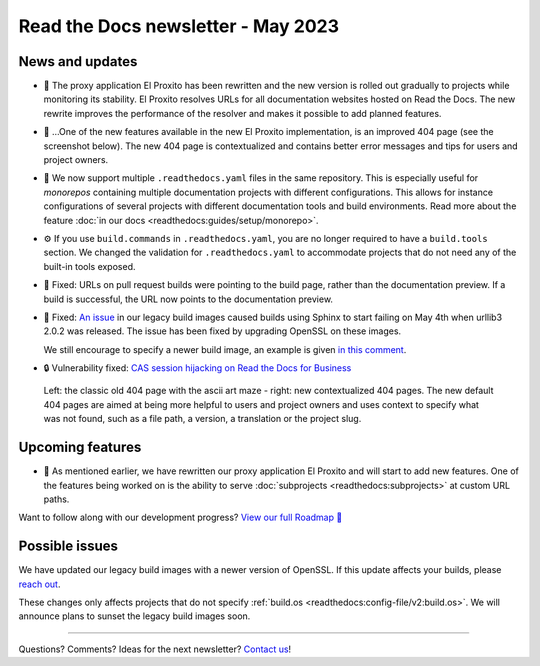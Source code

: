 .. post:: May 11, 2023
   :tags: newsletter, python
   :author: Ben
   :location: MLM
   :category: Newsletter

Read the Docs newsletter - May 2023
===================================

News and updates
----------------

- 🚁️ The proxy application El Proxito has been rewritten and the new version is rolled out gradually to projects while monitoring its stability.
  El Proxito resolves URLs for all documentation websites hosted on Read the Docs.
  The new rewrite improves the performance of the resolver and makes it possible to add planned features.
- 🔎️ ...One of the new features available in the new El Proxito implementation,
  is an improved 404 page (see the screenshot below).
  The new 404 page is contextualized and contains better error messages and tips for users and project owners.
- 💫️ We now support multiple ``.readthedocs.yaml`` files in the same repository.
  This is especially useful for *monorepos* containing multiple documentation projects with different configurations.
  This allows for instance configurations of several projects with different documentation tools and build environments.
  Read more about the feature :doc:`in our docs <readthedocs:guides/setup/monorepo>`.
- ⚙️ If you use ``build.commands`` in ``.readthedocs.yaml``,
  you are no longer required to have a ``build.tools`` section.
  We changed the validation for ``.readthedocs.yaml`` to accommodate projects that do not need any of the built-in tools exposed.
- 🐛️ Fixed: URLs on pull request builds were pointing to the build page,
  rather than the documentation preview.
  If a build is successful,
  the URL now points to the documentation preview.
- 🐛️ Fixed: `An issue <https://github.com/readthedocs/readthedocs.org/issues/10290#issuecomment-1542841524>`__ in our legacy build images caused builds using Sphinx to start failing on May 4th when urllib3 2.0.2 was released.
  The issue has been fixed by upgrading OpenSSL on these images.

  We still encourage to specify a newer build image,
  an example is given `in this comment <https://github.com/readthedocs/readthedocs.org/issues/10290#issuecomment-1535120995>`__.
- 🔒️ Vulnerability fixed: `CAS session hijacking on Read the Docs for Business <https://github.com/readthedocs/readthedocs.org/security/advisories/GHSA-4mgr-vrh5-hj8q>`__

.. figure:: img/screenshot-404-juxtaposed.png
   :alt: A screenshot of the old and new versions of our 404 pages.
   
   Left: the classic old 404 page with the ascii art maze - right: new contextualized 404 pages.
   The new default 404 pages are aimed at being more helpful to users and project owners and uses context to specify what was not found, such as a file path, a version, a translation or the project slug.

Upcoming features
-----------------

- 🚁️ As mentioned earlier,
  we have rewritten our proxy application El Proxito and will start to add new features.
  One of the features being worked on is the ability to serve :doc:`subprojects <readthedocs:subprojects>` at custom URL paths.

Want to follow along with our development progress? `View our full Roadmap 📍️`_

.. _View our full Roadmap 📍️: https://github.com/orgs/readthedocs/projects/156/views/1

Possible issues
---------------

We have updated our legacy build images with a newer version of OpenSSL.
If this update affects your builds, please `reach out`_.

These changes only affects projects that do not specify :ref:`build.os <readthedocs:config-file/v2:build.os>`.
We will announce plans to sunset the legacy build images soon.


.. Awesome project of the month
.. ----------------------------

.. Skipped

.. Tip of the month
.. ----------------

.. Skipped

-------

Questions? Comments? Ideas for the next newsletter? `Contact us`_!

.. Keeping this here for now, in case we need to link to ourselves :)

.. _Contact us: mailto:hello@readthedocs.org
.. _reach out: https://readthedocs.org/support/

